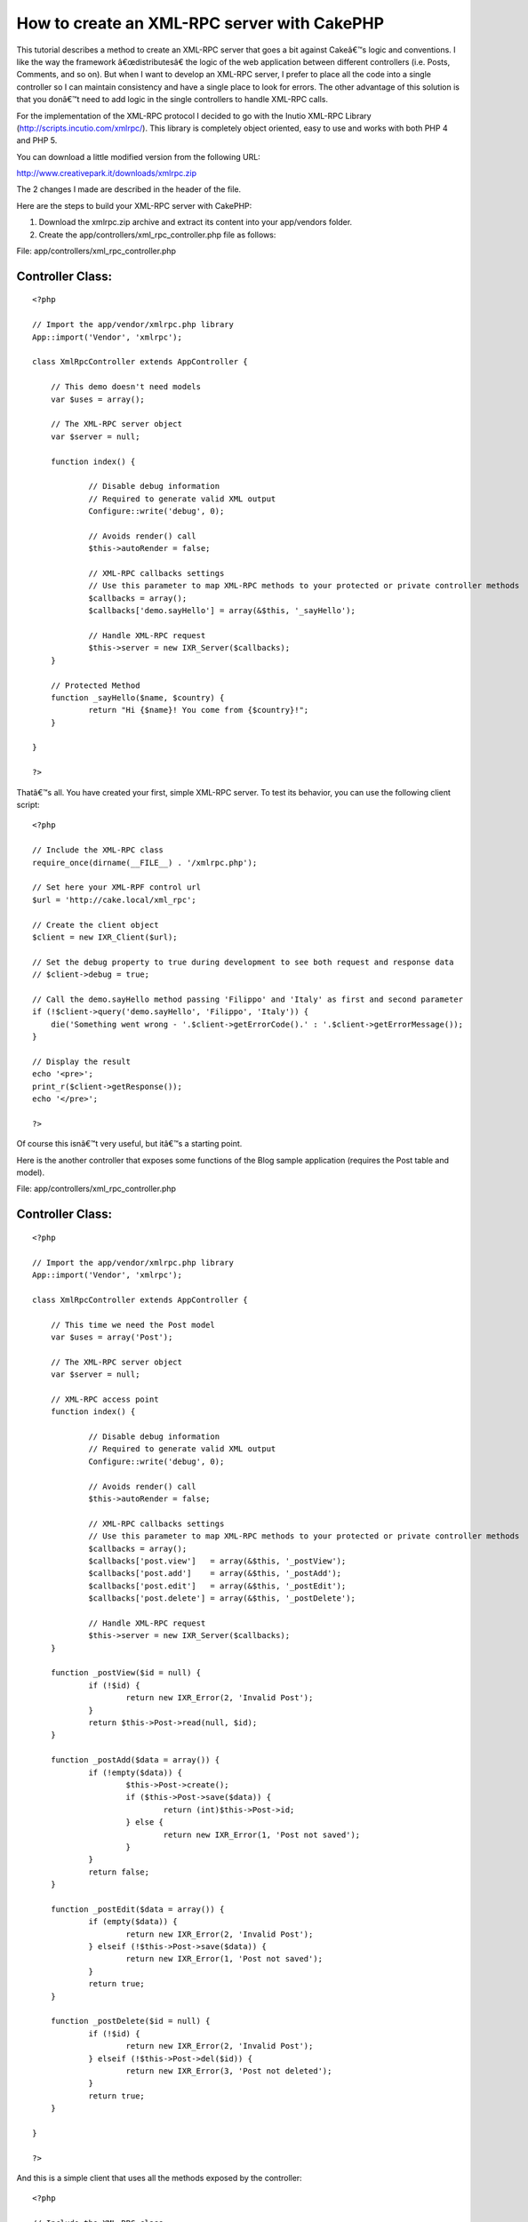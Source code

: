 How to create an XML-RPC server with CakePHP
============================================

This tutorial describes a method to create an XML-RPC server that goes
a bit against Cakeâ€™s logic and conventions.
I like the way the framework â€œdistributesâ€ the logic of the web
application between different controllers (i.e. Posts, Comments, and
so on). But when I want to develop an XML-RPC server, I prefer to
place all the code into a single controller so I can maintain
consistency and have a single place to look for errors. The other
advantage of this solution is that you donâ€™t need to add logic in
the single controllers to handle XML-RPC calls.

For the implementation of the XML-RPC protocol I decided to go with
the Inutio XML-RPC Library (`http://scripts.incutio.com/xmlrpc/`_).
This library is completely object oriented, easy to use and works with
both PHP 4 and PHP 5.

You can download a little modified version from the following URL:

`http://www.creativepark.it/downloads/xmlrpc.zip`_

The 2 changes I made are described in the header of the file.

Here are the steps to build your XML-RPC server with CakePHP:


#. Download the xmlrpc.zip archive and extract its content into your
   app/vendors folder.
#. Create the app/controllers/xml_rpc_controller.php file as follows:

File: app/controllers/xml_rpc_controller.php

Controller Class:
`````````````````

::

    <?php 
    
    // Import the app/vendor/xmlrpc.php library
    App::import('Vendor', 'xmlrpc');
    
    class XmlRpcController extends AppController {
    
    	// This demo doesn't need models
    	var $uses = array();
    	
    	// The XML-RPC server object
    	var $server = null;
    
    	function index() {
    
    		// Disable debug information
    		// Required to generate valid XML output
    		Configure::write('debug', 0); 
    
    		// Avoids render() call
    		$this->autoRender = false;
    
    		// XML-RPC callbacks settings
    		// Use this parameter to map XML-RPC methods to your protected or private controller methods
    		$callbacks = array();
    		$callbacks['demo.sayHello'] = array(&$this, '_sayHello');
    
    		// Handle XML-RPC request
    		$this->server = new IXR_Server($callbacks);
    	}
    	
    	// Protected Method
    	function _sayHello($name, $country) {
    		return "Hi {$name}! You come from {$country}!";
    	}
    	
    }
    
    ?>

Thatâ€™s all. You have created your first, simple XML-RPC server.
To test its behavior, you can use the following client script:

::

    <?php
    
    // Include the XML-RPC class
    require_once(dirname(__FILE__) . '/xmlrpc.php');
    
    // Set here your XML-RPF control url
    $url = 'http://cake.local/xml_rpc';
    
    // Create the client object
    $client = new IXR_Client($url);
    
    // Set the debug property to true during development to see both request and response data
    // $client->debug = true;
    
    // Call the demo.sayHello method passing 'Filippo' and 'Italy' as first and second parameter
    if (!$client->query('demo.sayHello', 'Filippo', 'Italy')) {
        die('Something went wrong - '.$client->getErrorCode().' : '.$client->getErrorMessage());
    }
    
    // Display the result
    echo '<pre>';
    print_r($client->getResponse());
    echo '</pre>';
    
    ?>

Of course this isnâ€™t very useful, but itâ€™s a starting point.

Here is the another controller that exposes some functions of the Blog
sample application (requires the Post table and model).

File: app/controllers/xml_rpc_controller.php

Controller Class:
`````````````````

::

    <?php 
    
    // Import the app/vendor/xmlrpc.php library
    App::import('Vendor', 'xmlrpc');
    
    class XmlRpcController extends AppController {
    
    	// This time we need the Post model
    	var $uses = array('Post');
    	
    	// The XML-RPC server object
    	var $server = null;
    	
    	// XML-RPC access point
    	function index() {
    
    		// Disable debug information
    		// Required to generate valid XML output
    		Configure::write('debug', 0); 
    
    		// Avoids render() call
    		$this->autoRender = false;
    
    		// XML-RPC callbacks settings
    		// Use this parameter to map XML-RPC methods to your protected or private controller methods
    		$callbacks = array();
    		$callbacks['post.view']   = array(&$this, '_postView');
    		$callbacks['post.add']    = array(&$this, '_postAdd');
    		$callbacks['post.edit']   = array(&$this, '_postEdit');
    		$callbacks['post.delete'] = array(&$this, '_postDelete');
    
    		// Handle XML-RPC request
    		$this->server = new IXR_Server($callbacks);
    	}
    
    	function _postView($id = null) {
    		if (!$id) {
    			return new IXR_Error(2, 'Invalid Post');
    		}
    		return $this->Post->read(null, $id);
    	}
    
    	function _postAdd($data = array()) {
    		if (!empty($data)) {
    			$this->Post->create();
    			if ($this->Post->save($data)) {
    				return (int)$this->Post->id;
    			} else {
    				return new IXR_Error(1, 'Post not saved');
    			}
    		}
    		return false;
    	}
    	
    	function _postEdit($data = array()) {
    		if (empty($data)) {
    			return new IXR_Error(2, 'Invalid Post');
    		} elseif (!$this->Post->save($data)) {
    			return new IXR_Error(1, 'Post not saved');
    		}
    		return true;
    	}	
    	
    	function _postDelete($id = null) {
    		if (!$id) {
    			return new IXR_Error(2, 'Invalid Post');
    		} elseif (!$this->Post->del($id)) {
    			return new IXR_Error(3, 'Post not deleted');
    		}		
    		return true;
    	}	
    	
    }
    
    ?>

And this is a simple client that uses all the methods exposed by the
controller:

::

    <?php
    
    // Include the XML-RPC class
    require_once(dirname(__FILE__) . '/xmlrpc.php');
    
    // Set here your XML-RPF control url
    $url = 'http://cake.local/xml_rpc';
    
    // Create the client object
    $client = new IXR_Client($url);
    
    // Set the debug property to true during development to see both request and response data
    // $client->debug = true;
    
    echo('<pre>');
    
    // ####################### Let's create a new Post ####################### //
    
    // Set Post data
    $post = array ('Post' => 
      array (
        'title' => 'My First XML-RPC Post',
        'body' => 'This is the post body.',
      ),
    );
    
    // Call post.add
    if (!$client->query('post.add', $post)) {
        die('Something went wrong - ' . $client->getErrorCode() . ' : ' . $client->getErrorMessage());
    }
    
    // Get new Post ID
    $post_id = (int)$client->getResponse();
    
    echo("New Post ID: {$post_id}\r\n");
    
    // ####################### Let's display the new Post ####################### //
    
    // Call post.view
    if (!$client->query('post.view', $post_id)) {
        die('Something went wrong - ' . $client->getErrorCode() . ' : ' . $client->getErrorMessage());
    }
    
    // Get the Post data
    $data = $client->getResponse();
    
    // Display the Post data
    print('Post data: ');
    print_r($data);
    
    // ####################### Let's edit the Post ####################### //
    
    // Change Post data
    $data['Post']['title']    = 'My First Edited XML-RPC Post';
    $data['Post']['modified'] =  date('Y-m-d H:i:s');
    
    // Call post.edit
    if (!$client->query('post.edit', $data)) {
        die('Something went wrong - ' . $client->getErrorCode() . ' : ' . $client->getErrorMessage());
    }
    
    echo("Post Modified\r\n");
    
    // ####################### Let's delete the Post ####################### //
    
    // Call post.delete
    if (!$client->query('post.delete', $data['Post']['id'])) {
        die('Something went wrong - ' . $client->getErrorCode() . ' : ' . $client->getErrorMessage());
    }
    
    echo("Post Deleted\r\n");
    
    echo('</pre>');
    
    ?>

As you can seen, thereâ€™s a bit of redundance of code between the
XmlRpcController and the PostsController of the Blog sample
application.

Creating an XML-RPC server with CakePHP is straight forward. You can
easily build an API for external developers using a common protocol
and the power of CakePHP.

.. _http://scripts.incutio.com/xmlrpc/: http://scripts.incutio.com/xmlrpc/
.. _http://www.creativepark.it/downloads/xmlrpc.zip: http://www.creativepark.it/downloads/xmlrpc.zip

.. author:: filippo.toso
.. categories:: articles, snippets
.. tags:: controller,xmlrpc,Snippets

